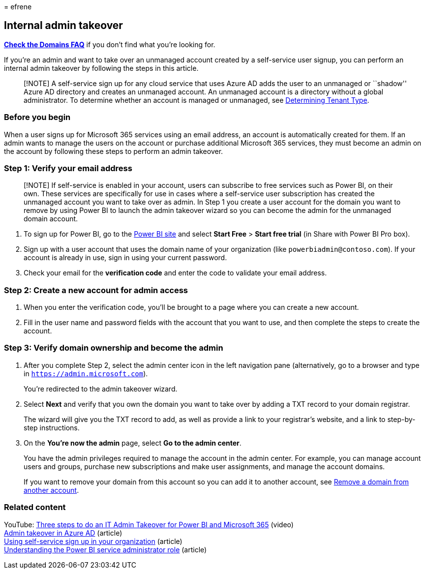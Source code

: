 = 
efrene

== Internal admin takeover

*link:../setup/domains-faq.yml[Check the Domains FAQ]* if you don’t find
what you’re looking for.

If you’re an admin and want to take over an unmanaged account created by
a self-service user signup, you can perform an internal admin takeover
by following the steps in this article.

____
[!NOTE] A self-service sign up for any cloud service that uses Azure AD
adds the user to an unmanaged or ``shadow'' Azure AD directory and
creates an unmanaged account. An unmanaged account is a directory
without a global administrator. To determine whether an account is
managed or unmanaged, see
link:/power-platform/admin/powerapps-gdpr-dsr-guide-systemlogs#determining-tenant-type[Determining
Tenant Type].
____

=== Before you begin

When a user signs up for Microsoft 365 services using an email address,
an account is automatically created for them. If an admin wants to
manage the users on the account or purchase additional Microsoft 365
services, they must become an admin on the account by following these
steps to perform an admin takeover.

=== Step 1: Verify your email address

____
[!NOTE] If self-service is enabled in your account, users can subscribe
to free services such as Power BI, on their own. These services are
specifically for use in cases where a self-service user subscription has
created the unmanaged account you want to take over as admin. In Step 1
you create a user account for the domain you want to remove by using
Power BI to launch the admin takeover wizard so you can become the admin
for the unmanaged domain account.
____

[arabic]
. To sign up for Power BI, go to the https://powerbi.com[Power BI site]
and select *Start Free* > *Start free trial* (in Share with Power BI Pro
box).
. Sign up with a user account that uses the domain name of your
organization (like `powerbiadmin@contoso.com`). If your account is
already in use, sign in using your current password.
. Check your email for the *verification code* and enter the code to
validate your email address.

=== Step 2: Create a new account for admin access

[arabic]
. When you enter the verification code, you’ll be brought to a page
where you can create a new account.
. Fill in the user name and password fields with the account that you
want to use, and then complete the steps to create the account.

=== Step 3: Verify domain ownership and become the admin

[arabic]
. After you complete Step 2, select the admin center icon in the left
navigation pane (alternatively, go to a browser and type in
`https://admin.microsoft.com`).
+
You’re redirected to the admin takeover wizard.
. Select *Next* and verify that you own the domain you want to take over
by adding a TXT record to your domain registrar.
+
The wizard will give you the TXT record to add, as well as provide a
link to your registrar’s website, and a link to step-by-step
instructions.
. On the *You’re now the admin* page, select *Go to the admin center*.
+
You have the admin privileges required to manage the account in the
admin center. For example, you can manage account users and groups,
purchase new subscriptions and make user assignments, and manage the
account domains.
+
If you want to remove your domain from this account so you can add it to
another account, see link:remove-a-domain-from-another-account.md[Remove
a domain from another account].

=== Related content

YouTube: https://www.youtube.com/watch?v=xt5EsrQBZZk[Three steps to do
an IT Admin Takeover for Power BI and Microsoft 365] (video) +
link:/azure/active-directory/users-groups-roles/domains-admin-takeover[Admin
takeover in Azure AD] (article) +
link:self-service-sign-up.md[Using self-service sign up in your
organization] (article) +
link:/power-bi/service-admin-role[Understanding the Power BI service
administrator role] (article)
